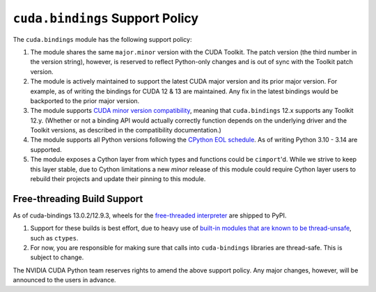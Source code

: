 .. SPDX-FileCopyrightText: Copyright (c) 2025 NVIDIA CORPORATION & AFFILIATES. All rights reserved.
.. SPDX-License-Identifier: LicenseRef-NVIDIA-SOFTWARE-LICENSE

.. _support:

``cuda.bindings`` Support Policy
================================

The ``cuda.bindings`` module has the following support policy:

1. The module shares the same ``major.minor`` version with the CUDA Toolkit. The patch version (the
   third number in the version string), however, is reserved to reflect Python-only changes and
   is out of sync with the Toolkit patch version.
2. The module is actively maintained to support the latest CUDA major version and its prior major
   version. For example, as of writing the bindings for CUDA 12 & 13 are maintained. Any fix in the
   latest bindings would be backported to the prior major version.
3. The module supports `CUDA minor version compatibility`_, meaning that ``cuda.bindings`` 12.x
   supports any Toolkit 12.y. (Whether or not a binding API would actually correctly function
   depends on the underlying driver and the Toolkit versions, as described in the compatibility
   documentation.)
4. The module supports all Python versions following the `CPython EOL schedule`_. As of writing
   Python 3.10 - 3.14 are supported.
5. The module exposes a Cython layer from which types and functions could be ``cimport``'d. While
   we strive to keep this layer stable, due to Cython limitations a new *minor* release of this
   module could require Cython layer users to rebuild their projects and update their pinning to
   this module.

Free-threading Build Support
----------------------------
As of cuda-bindings 13.0.2/12.9.3, wheels for the `free-threaded interpreter`_ are shipped to PyPI.

1. Support for these builds is best effort, due to heavy use of `built-in
   modules that are known to be thread-unsafe`_, such as ``ctypes``.
2. For now, you are responsible for making sure that calls into ``cuda-bindings``
   libraries are thread-safe. This is subject to change.

The NVIDIA CUDA Python team reserves rights to amend the above support policy. Any major changes,
however, will be announced to the users in advance.


.. _CUDA minor version compatibility: https://docs.nvidia.com/deploy/cuda-compatibility/#minor-version-compatibility
.. _CPython EOL schedule: https://devguide.python.org/versions/
.. _built-in modules that are known to be thread-unsafe: https://github.com/python/cpython/issues/116738
.. _free-threaded interpreter: https://docs.python.org/3/howto/free-threading-python.html
